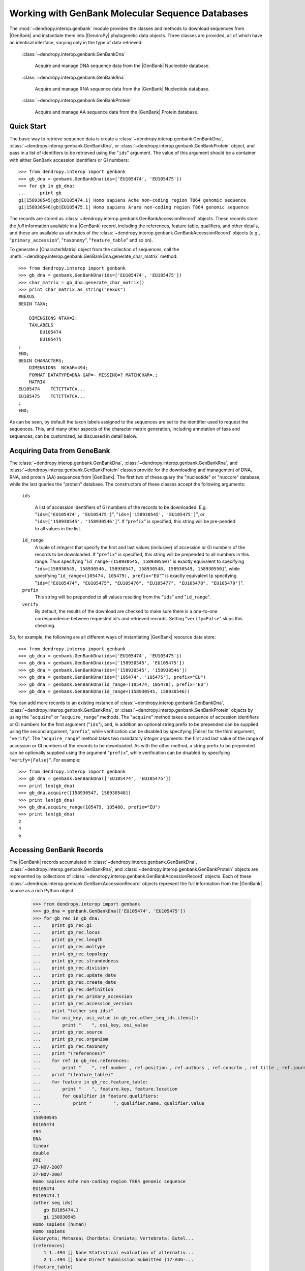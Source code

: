 *************************************************
Working with GenBank Molecular Sequence Databases
*************************************************

The :mod:`~dendropy.interop.genbank` module provides the classes and methods to download sequences from |GenBank| and instantiate them into |DendroPy| phylogenetic data objects.
Three classes are provided, all of which have an identical interface, varying only in the type of data retrieved:

   :class:`~dendropy.interop.genbank.GenBankDna`

        Acquire and manage DNA sequence data from the |GenBank| Nucleotide database.

   :class:`~dendropy.interop.genbank.GenBankRna`

        Acquire and manage RNA sequence data from the |GenBank| Nucleotide database.

   :class:`~dendropy.interop.genbank.GenBankProtein`

        Acquire and manage AA sequence data from the |GenBank| Protein database.


Quick Start
===========

The basic way to retrieve sequence data is create a
:class:`~dendropy.interop.genbank.GenBankDna`,
:class:`~dendropy.interop.genbank.GenBankRna`, or
:class:`~dendropy.interop.genbank.GenBankProtein` object, and pass in a list of
identifiers to be retrieved using the "``ids``"  argument.
The value of this argument should be a container with either GenBank accession identifiers or GI numbers::


    >>> from dendropy.interop import genbank
    >>> gb_dna = genbank.GenBankDna(ids=['EU105474', 'EU105475'])
    >>> for gb in gb_dna:
    ...     print gb
    gi|158930545|gb|EU105474.1| Homo sapiens Ache non-coding region T864 genomic sequence
    gi|158930546|gb|EU105475.1| Homo sapiens Arara non-coding region T864 genomic sequence

The records are stored as :class:`~dendropy.interop.genbank.GenBankAccessionRecord` objects.
These records store the *full* information available in a |GenBank| record, including the references, feature table, qualifiers, and other details, and these are available as attributes of the :class:`~dendropy.interop.genbank.GenBankAccessionRecord` objects (e.g., "``primary_accession``", "``taxonomy``", "``feature_table``" and so on).

To generate a |CharacterMatrix| object from the collection of sequences, call the :meth:`~dendropy.interop.genbank.GenBankDna.generate_char_matrix`  method::

    >>> from dendropy.interop import genbank
    >>> gb_dna = genbank.GenBankDna(ids=['EU105474', 'EU105475'])
    >>> char_matrix = gb_dna.generate_char_matrix()
    >>> print char_matrix.as_string("nexus")
    #NEXUS
    BEGIN TAXA;

        DIMENSIONS NTAX=2;
        TAXLABELS
            EU105474
            EU105475
    ;
    END;
    BEGIN CHARACTERS;
        DIMENSIONS  NCHAR=494;
        FORMAT DATATYPE=DNA GAP=- MISSING=? MATCHCHAR=.;
        MATRIX
    EU105474    TCTCTTATCA...
    EU105475    TCTCTTATCA...
    ;
    END;

As can be seen, by default the taxon labels assigned to the sequences are set to the identifier used to request the sequences. This, and many other aspects of the character matrix generation, including annotation of taxa and sequences, can be customized, as discussed in detail below.

Acquiring Data from GeneBank
============================

The :class:`~dendropy.interop.genbank.GenBankDna`, :class:`~dendropy.interop.genbank.GenBankRna`, and :class:`~dendropy.interop.genbank.GenBankProtein` classes provide for the downloading and management of DNA, RNA, and protein (AA) sequences from |GenBank|.
The first two of these query the "nucleotide" or "nuccore" database, while the last queries the "protein" database.
The constructors of these classes accept the following arguments:

    ``ids``

        A list of accession identifiers of GI numbers of the records to be downloaded. E.g. "``ids=['EU105474', 'EU105475']``",  "``ids=['158930545', 'EU105475']``", or  "``ids=['158930545', '158930546']``".
        If "``prefix``" is specified, this string will be pre-pended to all values in the list.

    ``id_range``
        A tuple of *integers* that specify the first and last values (inclusive) of accession or GI numbers of the records to be downloaded. If "``prefix``" is specified, this string will be prepended to all numbers in this range.
        Thus specifying "``id_range=(158930545, 158930550)``" is exactly equivalent to specifying "``ids=[158930545, 158930546, 158930547, 158930548, 158930549, 158930550]``", while specifying "``id_range=(105474, 105479), prefix="EU"``" is exactly equivalent tp specifying "``ids=["EU105474", "EU105475", "EU105476", "EU105477", "EU105478", "EU105479"]``".


    ``prefix``
        This string will be prepended to all values resulting from the "``ids``" and "``id_range``".


    ``verify``
        By default, the results of the download are checked to make sure there is a one-to-one correspondence between requested id's and retrieved records. Setting "``verify=False``" skips this checking.

So, for example, the following are all different ways of instantiating |GenBank| resource data store::

    >>> from dendropy.interop import genbank
    >>> gb_dna = genbank.GenBankDna(ids=['EU105474', 'EU105475'])
    >>> gb_dna = genbank.GenBankDna(ids=['158930545', 'EU105475'])
    >>> gb_dna = genbank.GenBankDna(ids=['158930545', '158930546'])
    >>> gb_dna = genbank.GenBankDna(ids=['105474', '105475'], prefix="EU")
    >>> gb_dna = genbank.GenBankDna(id_range=(105474, 105478), prefix="EU")
    >>> gb_dna = genbank.GenBankDna(id_range=(158930545, 158930546))

You can add more records to an existing instance of :class:`~dendropy.interop.genbank.GenBankDna`, :class:`~dendropy.interop.genbank.GenBankRna`, or :class:`~dendropy.interop.genbank.GenBankProtein` objects by using the "``acquire``" or "``acquire_range``" methods.
The "``acquire``" method takes a sequence of accession identifiers or GI numbers for the first argument ("``ids``"), and, in addition an optional string prefix to be prepended can be supplied using the second argument, "``prefix``", while verification can be disabled by specifying |False| for the third argument, "``verify``".
The "``acquire_range``" method takes two mandatory *integer* arguments: the first and last value of the range of accession or GI numbers of the records to be downloaded.
As with the other method, a string prefix to be prepended can be optionally supplied using the argument "``prefix``", while verification can be disabled by specifying "``verify=|False|``".
For example::


    >>> from dendropy.interop import genbank
    >>> gb_dna = genbank.GenBankDna(['EU105474', 'EU105475'])
    >>> print len(gb_dna)
    >>> gb_dna.acquire([158930547, 158930548])
    >>> print len(gb_dna)
    >>> gb_dna.acquire_range(105479, 105480, prefix="EU")
    >>> print len(gb_dna)
    2
    4
    6

Accessing GenBank Records
=========================

The |GenBank| records accumulated in :class:`~dendropy.interop.genbank.GenBankDna`, :class:`~dendropy.interop.genbank.GenBankRna`, and :class:`~dendropy.interop.genbank.GenBankProtein` objects are represented by collections of :class:`~dendropy.interop.genbank.GenBankAccessionRecord` objects.
Each of these :class:`~dendropy.interop.genbank.GenBankAccessionRecord` objects represent the full information from the |GenBank| source as a rich Python object.

    >>> from dendropy.interop import genbank
    >>> gb_dna = genbank.GenBankDna(['EU105474', 'EU105475'])
    >>> for gb_rec in gb_dna:
    ...    print gb_rec.gi
    ...    print gb_rec.locus
    ...    print gb_rec.length
    ...    print gb_rec.moltype
    ...    print gb_rec.topology
    ...    print gb_rec.strandedness
    ...    print gb_rec.division
    ...    print gb_rec.update_date
    ...    print gb_rec.create_date
    ...    print gb_rec.definition
    ...    print gb_rec.primary_accession
    ...    print gb_rec.accession_version
    ...    print "(other seq ids)"
    ...    for osi_key, osi_value in gb_rec.other_seq_ids.items():
    ...        print "    ", osi_key, osi_value
    ...    print gb_rec.source
    ...    print gb_rec.organism
    ...    print gb_rec.taxonomy
    ...    print "(references)"
    ...    for ref in gb_rec.references:
    ...        print "    ", ref.number , ref.position , ref.authors , ref.consrtm , ref.title , ref.journal , ref.medline_id , ref.pubmed_id , ref.remark
    ...    print "(feature_table)"
    ...    for feature in gb_rec.feature_table:
    ...        print "    ", feature.key, feature.location
    ...        for qualifier in feature.qualifiers:
    ...            print "        ", qualifier.name, qualifier.value
    ...
    158930545
    EU105474
    494
    DNA
    linear
    double
    PRI
    27-NOV-2007
    27-NOV-2007
    Homo sapiens Ache non-coding region T864 genomic sequence
    EU105474
    EU105474.1
    (other seq ids)
        gb EU105474.1
        gi 158930545
    Homo sapiens (human)
    Homo sapiens
    Eukaryota; Metazoa; Chordata; Craniata; Vertebrata; Eutel...
    (references)
        1 1..494 [] None Statistical evaluation of alternativ...
        2 1..494 [] None Direct Submission Submitted (17-AUG-...
    (feature_table)
        source 1..494
            organism Homo sapiens
            mol_type genomic DNA
            db_xref taxon:9606
            chromosome 18
            note Ache
        misc_feature 1..494
            note non-coding region T864
    .
    .
    .
    (etc.)

Generating Character Matrix Objects from GenBank Data
=====================================================

The "``generate_char_matrix()``" method of :class:`~dendropy.interop.genbank.GenBankDna`, :class:`~dendropy.interop.genbank.GenBankRna`, and :class:`~dendropy.interop.genbank.GenBankProtein` objects creates and returns a |CharacterMatrix| object of the appropriate type out of the data collected in them.
When called without any arguments, it generates a new |TaxonNamespace| block, creating one new |Taxon| object for every sequence in the collection with a label corresponding to the identifier used to request the sequence::

    >>> from dendropy.interop import genbank
    >>> gb_dna = genbank.GenBankDna(ids=[158930545, 'EU105475'])
    >>> char_matrix = gb_dna.generate_char_matrix()
    >>> print char_matrix.as_string("nexus")
    #NEXUS

    BEGIN TAXA;

        DIMENSIONS NTAX=2;
        TAXLABELS
            158930545
            EU105475
    ;
    END;

    BEGIN CHARACTERS;
        DIMENSIONS  NCHAR=494;
        FORMAT DATATYPE=DNA GAP=- MISSING=? MATCHCHAR=.;
        MATRIX
    158930545    TCTCTTATCAAACTA...
    EU105475     TCTCTTATCAAACTA...
        ;
    END;


    BEGIN SETS;
    END;


Customizing/Controlling Sequence Taxa
-------------------------------------

The taxon assignment can be controlled in one of two ways:

    1. Using the "``label_components``" and optionally the "``label_component_separator``" arguments.
    2. Specifying a custom function using the "``gb_to_taxon_func``" argument that takes a :class:`~dendropy.interop.genbank.GenBankAccessionRecord` object and returns the |Taxon| object to be assigned to the sequence; this approach requires specification of a |TaxonNamespace| object passed using the "``taxon_namespace``" argument.

Specifying a Custom Label for Sequence Taxa
...........................................

The "``label_components``" and the "``label_component_separator``" arguments allow for customization of the taxon labels of the |Taxon| objects created for each sequence.
The "``label_components``" argument should be assigned an ordered container (e.g., a list) of strings that correspond to attributes of objects of the :class:`~dendropy.interop.genbank.GenBankAccessionRecord` class.
The values of these attributes will be concatenated to compose the |Taxon| object label.
By default, the components will be separated by spaces, but you can override this by passing the string to be used by the "``label_component_separator``" argument.
For example::


    >>> from dendropy.interop import genbank
    >>> gb_dna = genbank.GenBankDna(ids=[158930545, 'EU105475'])
    >>> char_matrix = gb_dna.generate_char_matrix(
    ... label_components=["accession", "organism", ],
    ... label_component_separator="_")
    >>> print [t.label for t in char_matrix.taxon_namespace]
    ['EU105474_Homo_sapiens', 'EU105475_Homo_sapiens']
    >>> char_matrix = gb_dna.generate_char_matrix(
    ... label_components=["organism", "moltype", "gi"],
    ... label_component_separator=".")
    >>> print [t.label for t in char_matrix.taxon_namespace]
    ['Homo.sapiens.DNA.158930545', 'Homo.sapiens.DNA.158930546']

Specifying a Custom Taxon-Discovery Function
............................................

Full control over the |Taxon| object assignment process is given by using the "``gb_to_taxon_func``" argument.
This should be used to specify a function that takes a :class:`~dendropy.interop.genbank.GenBankAccessionRecord` object and returns the |Taxon| object to be assigned to the sequence.
The specification of a |TaxonNamespace| object passed using the "``taxon_namespace``" argument is also required, so that this can be assigned to the |CharacterMatrix| object.

A simple example that illustrates the usage of the "``gb_to_taxon_func``" argument by creating a custom label::

    #! /usr/bin/env python

    import dendropy
    from dendropy.interop import genbank

    def gb_to_taxon(gb):
        locality = gb.feature_table.find("source").qualifiers.find("note").value
        label = "GI" + gb.gi + "." + locality
        taxon = dendropy.Taxon(label=label)
        return taxon

    taxon_namespace = dendropy.TaxonNamespace()

    gb_dna = genbank.GenBankDna(ids=[158930545, 'EU105475'])
    char_matrix = gb_dna.generate_char_matrix(
        taxon_namespace=taxon_namespace,
        gb_to_taxon_func=gb_to_taxon)
    print [t.label for t in char_matrix.taxon_namespace]

which results in::

    ['GI158930545.Ache', 'GI158930546.Arara']

A more complex case might be where you may already have a |TaxonNamespace| with existing |Taxon| objects that you may want to associate with the sequences.
The following illustrates how to do this::


    #! /usr/bin/env python

    import dendropy
    from dendropy.interop import genbank

    tree = dendropy.Tree.get_from_string(
        "(Ache, (Arara, (Bribri, (Guatuso, Guaymi))))",
        "newick")
    def gb_to_taxon(gb):
        locality = gb.feature_table.find("source").qualifiers.find("note").value
        taxon = tree.taxon_namespace.get_taxon(label=locality)
        assert taxon is not None
        return taxon

    gb_ids = [158930545, 158930546, 158930547, 158930548, 158930549]

    gb_dna = genbank.GenBankDna(ids=gb_ids)
    char_matrix = gb_dna.generate_char_matrix(
        taxon_namespace=tree.taxon_namespace,
        gb_to_taxon_func=gb_to_taxon)
    print [t.label for t in char_matrix.taxon_namespace]
    print tree.taxon_namespace is char_matrix.taxon_namespace
    for taxon in tree.taxon_namespace:
        print "{}: {}".format(
            taxon.label,
            char_matrix[taxon].symbols_as_string()[:10])

which results in::

    True
    Ache: TCTCTTATCA
    Arara: TCTCTTATCA
    Bribri: TCTCTTATCA
    Guatuso: TCTCTTATCA
    Guaymi: TCTCTTATCA
    ['Ache', 'Arara', 'Bribri', 'Guatuso', 'Guaymi']

The important thing to note here is the the |Taxon| objects in the |DnaCharacterMatrix| do not just have the same labels as the |Taxon| object in the |Tree|, "``tree``", but actually *are* the same objects (i.e., reference the same operational taxonomic units within |DendroPy|).

Adding the GenBank Record as an Attribute
-----------------------------------------

It is sometimes useful to maintain a handle on the original GenBank record in the |CharacterMatrix| resulting from "``generate_char_matrix()``".
The "``set_taxon_attr``"  and "``set_seq_attr``" arguments of the "``generate_char_matrix()``" method allow you to this.
The values supplied to these arguments should be strings that specify the name of the attribute that will be created on the |Taxon| or |CharacterDataVector| objects, respectively.
The value of this attribute will be the :class:`~dendropy.interop.genbank.GenBankAccessionRecord` that underlies the |Taxon| or |CharacterDataVector| sequence.
For example::

    #! /usr/bin/env python

    import dendropy
    from dendropy.interop import genbank
    gb_dna = genbank.GenBankDna(ids=[158930545, 'EU105475'])
    char_matrix = gb_dna.generate_char_matrix(set_taxon_attr="gb_rec")
    for taxon in char_matrix.taxon_namespace:
        print "Data for taxon '{}' is based on GenBank record: {}".format(
            taxon.label,
            taxon.gb_rec.definition)

will result in::

    Data for taxon '158930545' is based on GenBank record: Homo sapiens Ache non-coding region T864 genomic sequence
    Data for taxon 'EU105475' is based on GenBank record: Homo sapiens Arara non-coding region T864 genomic sequence

Alternatively, the following::

    #! /usr/bin/env python

    import dendropy
    from dendropy.interop import genbank
    gb_dna = genbank.GenBankDna(ids=[158930545, 'EU105475'])
    char_matrix = gb_dna.generate_char_matrix(set_seq_attr="gb_rec")
    for sidx, sequence in enumerate(char_matrix.vectors()):
        print "Sequence {} ('{}') is based on GenBank record: {}".format(
            sidx+1,
            char_matrix.taxon_namespace[sidx].label,
            sequence.gb_rec.defline)

will result in::

    Sequence 1 ('158930545') is based on GenBank record: gi|158930545|gb|EU105474.1| Homo sapiens Ache non-coding region T864 genomic sequence
    Sequence 2 ('EU105475') is based on GenBank record: gi|158930546|gb|EU105475.1| Homo sapiens Arara non-coding region T864 genomic sequence

Annotating with GenBank Data and Metadata
-----------------------------------------

To persist the information in a the :class:`~dendropy.interop.genbank.GenBankAccessionRecord` object through serialization and deserialization, you can request that this information gets added as an  :class:`~dendropy.datamodel.basemodel.Annotation` (see ":doc:`Working with Metadata Annotations </primer/working_with_metadata_annotations>`") to the corresponding |Taxon| or |CharacterDataVector| object.

Reference Annotation
....................

Specifying "`add_ref_annotation_to_taxa=True`" will result in a reference-style metadata annotation added to the |Taxon| object, while specifying "`add_ref_annotation_to_seqs=True`" will result in a reference-style metadata annotation added to the sequence.
The reference-style annotation is brief, single annotation that points to the URL of the original record.
As with metadata annotations in general, you really need to be using the NeXML format for full functionality.

So, for example::

    #! /usr/bin/env python

    import dendropy
    from dendropy.interop import genbank
    gb_dna = genbank.GenBankDna(ids=[158930545, 'EU105475'])
    char_matrix = gb_dna.generate_char_matrix(add_ref_annotation_to_taxa=True)
    print char_matrix.as_string("nexml")


will result in::

    <?xml version="1.0" encoding="ISO-8859-1"?>
    <nex:nexml
        version="0.9"
        xsi:schemaLocation="http://www.nexml.org/2009 ../xsd/nexml.xsd"
        xmlns:dcterms="http://purl.org/dc/terms/"
        xmlns="http://www.nexml.org/2009"
        xmlns:xsi="http://www.w3.org/2001/XMLSchema-instance"
        xmlns:xml="http://www.w3.org/XML/1998/namespace"
        xmlns:nex="http://www.nexml.org/2009"
        xmlns:xsd="http://www.w3.org/2001/XMLSchema#"
    >
        <otus id="d4320533416">
            <otu id="d4323884688" label="158930545">
                <meta xsi:type="nex:ResourceMeta" rel="dcterms:source" href="http://www.ncbi.nlm.nih.gov/nucleotide/158930545" id="d4323884752" />
            </otu>
            <otu id="d4323884816" label="EU105475">
                <meta xsi:type="nex:ResourceMeta" rel="dcterms:source" href="http://www.ncbi.nlm.nih.gov/nucleotide/EU105475" id="d4323990736" />
            </otu>
        </otus>
        .
        .
        .
    </nex:nexml>

Alternatively::

    #! /usr/bin/env python

    import dendropy
    from dendropy.interop import genbank
    gb_dna = genbank.GenBankDna(ids=[158930545, 'EU105475'])
    char_matrix = gb_dna.generate_char_matrix(add_ref_annotation_to_seqs=True)
    print char_matrix.as_string("nexml")

will result in::

    <?xml version="1.0" encoding="ISO-8859-1"?>
    <nex:nexml
        version="0.9"
        xsi:schemaLocation="http://www.nexml.org/2009 ../xsd/nexml.xsd"
        xmlns:dcterms="http://purl.org/dc/terms/"
        xmlns="http://www.nexml.org/2009"
        xmlns:xsi="http://www.w3.org/2001/XMLSchema-instance"
        xmlns:xml="http://www.w3.org/XML/1998/namespace"
        xmlns:nex="http://www.nexml.org/2009"
        xmlns:xsd="http://www.w3.org/2001/XMLSchema#"
    >
            <matrix>
                <row id="d4320533856" otu="d4322811536">
                    <meta xsi:type="nex:ResourceMeta" rel="dcterms:source" href="http://www.ncbi.nlm.nih.gov/nucleotide/158930545" id="d4322811600" />
                    <seq>TCTCTTATCAAAC.../seq>
                </row>
                <row id="d4320534384" otu="d4322811664">
                    <meta xsi:type="nex:ResourceMeta" rel="dcterms:source" href="http://www.ncbi.nlm.nih.gov/nucleotide/EU105475" id="d4322917584" />
                    <seq>TCTCTTATCAAAC...</seq>
                </row>
            </matrix>
        </characters>
    </nex:nexml>

Full Annotation
...............

Specifying "`add_full_annotation_to_taxa=True`" or "`add_full_annotation_to_seqs=True`" will result in the entire GenBank record being added as a set of annotations to the |Taxon| or |CharacterDataVector| object, respectively.

For example::

    #! /usr/bin/env python

    import dendropy
    from dendropy.interop import genbank
    gb_dna = genbank.GenBankDna(ids=[158930545, 'EU105475'])
    char_matrix = gb_dna.generate_char_matrix(add_full_annotation_to_taxa=True)
    print char_matrix.as_string("nexml")

will result in the following::

    <?xml version="1.0" encoding="ISO-8859-1"?>
    <nex:nexml
        version="0.9"
        xsi:schemaLocation="http://www.nexml.org/2009 ../xsd/nexml.xsd"
        xmlns:genbank="http://www.ncbi.nlm.nih.gov/dtd/INSD_INSDSeq.mod.dtd"
        xmlns:dcterms="http://purl.org/dc/terms/"
        xmlns="http://www.nexml.org/2009"
        xmlns:xsi="http://www.w3.org/2001/XMLSchema-instance"
        xmlns:xml="http://www.w3.org/XML/1998/namespace"
        xmlns:nex="http://www.nexml.org/2009"
        xmlns:xsd="http://www.w3.org/2001/XMLSchema#"
    >
        <otus id="d4320533416">
            <otu id="d4323884688" label="158930545">
                <meta xsi:type="nex:ResourceMeta" rel="dcterms:source" href="http://www.ncbi.nlm.nih.gov/nucleotide/158930545" id="d4323884752" >
                    <meta xsi:type="nex:LiteralMeta" property="genbank:INSDSeq_locus" content="EU105474" id="d4323884880" />
                    <meta xsi:type="nex:LiteralMeta" property="genbank:INSDSeq_length" content="494" id="d4323884944" />
                    <meta xsi:type="nex:LiteralMeta" property="genbank:INSDSeq_moltype" content="DNA" id="d4323885008" />
                    <meta xsi:type="nex:LiteralMeta" property="genbank:INSDSeq_topology" content="linear" id="d4323901520" />
                    <meta xsi:type="nex:LiteralMeta" property="genbank:INSDSeq_strandedness" content="double" id="d4323901584" />
                    <meta xsi:type="nex:LiteralMeta" property="genbank:INSDSeq_division" content="PRI" id="d4323901648" />
                    <meta xsi:type="nex:LiteralMeta" property="genbank:INSDSeq_update-date" content="27-NOV-2007" id="d4323901712" />
                    <meta xsi:type="nex:LiteralMeta" property="genbank:INSDSeq_create-date" content="27-NOV-2007" id="d4323901776" />
                    <meta xsi:type="nex:LiteralMeta" property="genbank:INSDSeq_definition" content="Homo sapiens Ache non-coding region T864 genomic sequence" id="d4323901840" />
                    <meta xsi:type="nex:LiteralMeta" property="genbank:INSDSeq_primary-accesison" content="EU105474" id="d4323901904" />
                    <meta xsi:type="nex:LiteralMeta" property="genbank:INSDSeq_accession-version" content="EU105474.1" id="d4323901968" />
                    <meta xsi:type="nex:ResourceMeta" rel="genbank:otherSeqIds" id="d4323902032" >
                        <meta xsi:type="nex:LiteralMeta" property="genbank:gb" content="EU105474.1" id="d4323902160" />
                        <meta xsi:type="nex:LiteralMeta" property="genbank:gi" content="158930545" id="d4323902224" />
                    </meta>
                    <meta xsi:type="nex:LiteralMeta" property="genbank:INSDSeq_source" content="Homo sapiens (human)" id="d4323902096" />
                    <meta xsi:type="nex:LiteralMeta" property="genbank:INSDSeq_organism" content="Homo sapiens" id="d4323902288" />
                    <meta xsi:type="nex:LiteralMeta" property="genbank:INSDSeq_taxonomy" content="Eukaryota; Metazoa; Chordata; Craniata; Vertebrata; Euteleostomi; Mammalia; Eutheria; Euarchontoglires; Primates; Haplorrhini; Catarrhini; Hominidae; Homo" id="d4323902352" />
                    <meta xsi:type="nex:ResourceMeta" rel="genbank:INSDSeq_references" id="d4323902416" >
                        <meta xsi:type="nex:ResourceMeta" rel="genbank:INSDReference_reference" id="d4323902544" >
                            <meta xsi:type="nex:LiteralMeta" property="genbank:INSDReference_reference" content="1" id="d4323902672" />
                            <meta xsi:type="nex:LiteralMeta" property="genbank:INSDReference_position" content="1..494" id="d4323902736" />
                            <meta xsi:type="nex:LiteralMeta" property="genbank:INSDReference_title" content="Statistical evaluation of alternative models of human evolution" id="d4323902800" />
                            <meta xsi:type="nex:LiteralMeta" property="genbank:INSDReference_journal" content="Proc. Natl. Acad. Sci. U.S.A. 104 (45), 17614-17619 (2007)" id="d4323902864" />
                            <meta xsi:type="nex:LiteralMeta" property="genbank:INSDReference_pubmed" content="17978179" id="d4323902928" />
                        </meta>
                        <meta xsi:type="nex:ResourceMeta" rel="genbank:INSDReference_reference" id="d4323902608" >
                            <meta xsi:type="nex:LiteralMeta" property="genbank:INSDReference_reference" content="2" id="d4323903056" />
                            <meta xsi:type="nex:LiteralMeta" property="genbank:INSDReference_position" content="1..494" id="d4323903120" />
                            <meta xsi:type="nex:LiteralMeta" property="genbank:INSDReference_title" content="Direct Submission" id="d4323903184" />
                            <meta xsi:type="nex:LiteralMeta" property="genbank:INSDReference_journal" content="Submitted (17-AUG-2007) Laboratorio de Biologia Genomica e Molecular, Pontificia Universidade Catolica do Rio Grande do Sul, Av Ipiranga 6681, Predio 12C, Sala 172, Porto Alegre, RS 90619-900, Brazil" id="d4323903248" />
                        </meta>
                    </meta>
                    <meta xsi:type="nex:ResourceMeta" rel="genbank:INSDSeq_feature-table" id="d4323902480" >
                        <meta xsi:type="nex:ResourceMeta" rel="genbank:INSDSeq_feature" id="d4323903312" >
                            <meta xsi:type="nex:LiteralMeta" property="genbank:INSDFeature_key" content="source" id="d4323903440" />
                            <meta xsi:type="nex:LiteralMeta" property="genbank:INSDFeature_location" content="1..494" id="d4323903504" />
                            <meta xsi:type="nex:ResourceMeta" rel="genbank:INSDFeature_quals" id="d4323903376" >
                                <meta xsi:type="nex:LiteralMeta" property="genbank:organism" content="Homo sapiens" id="d4323903632" />
                                <meta xsi:type="nex:LiteralMeta" property="genbank:mol_type" content="genomic DNA" id="d4323903696" />
                                <meta xsi:type="nex:LiteralMeta" property="genbank:db_xref" content="taxon:9606" id="d4323903760" />
                                <meta xsi:type="nex:LiteralMeta" property="genbank:chromosome" content="18" id="d4323903824" />
                                <meta xsi:type="nex:LiteralMeta" property="genbank:note" content="Ache" id="d4323903888" />
                            </meta>
                        </meta>
                        <meta xsi:type="nex:ResourceMeta" rel="genbank:INSDSeq_feature" id="d4323903568" >
                            <meta xsi:type="nex:LiteralMeta" property="genbank:INSDFeature_key" content="misc_feature" id="d4323904016" />
                            <meta xsi:type="nex:LiteralMeta" property="genbank:INSDFeature_location" content="1..494" id="d4323904080" />
                            <meta xsi:type="nex:ResourceMeta" rel="genbank:INSDFeature_quals" id="d4323903952" >
                                <meta xsi:type="nex:LiteralMeta" property="genbank:note" content="non-coding region T864" id="d4323904208" />
                            </meta>
                        </meta>
                    </meta>
                </meta>
            </otu>
            <otu id="d4323884816" label="EU105475">
                <meta xsi:type="nex:ResourceMeta" rel="dcterms:source" href="http://www.ncbi.nlm.nih.gov/nucleotide/EU105475" id="d4324005904" >
                    <meta xsi:type="nex:LiteralMeta" property="genbank:INSDSeq_locus" content="EU105475" id="d4324006032" />
                    <meta xsi:type="nex:LiteralMeta" property="genbank:INSDSeq_length" content="494" id="d4324006096" />
                    .
                    .
                    .
                    (etc.)
                </meta>
            </otu>
        </otus>
        .
        .
        .
        (etc.)
    </nex:nexml>



